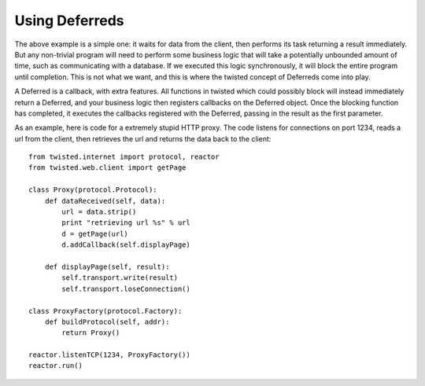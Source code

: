 ===============
Using Deferreds
===============

The above example is a simple one: it waits for data from the client, then
performs its task returning a result immediately.  But any non-trivial program
will need to perform some business logic that will take a potentially
unbounded amount of time, such as communicating with a database.  If we
executed this logic synchronously, it will block the entire program until
completion.  This is not what we want, and this is where the twisted concept
of Deferreds come into play.

A Deferred is a callback, with extra features.  All functions in twisted which
could possibly block will instead immediately return a Deferred, and your
business logic then registers callbacks on the Deferred object.  Once the
blocking function has completed, it executes the callbacks registered with the
Deferred, passing in the result as the first parameter.

As an example, here is code for a extremely stupid HTTP proxy.  The code
listens for connections on port 1234, reads a url from the client, then
retrieves the url and returns the data back to the client::

 from twisted.internet import protocol, reactor
 from twisted.web.client import getPage
 
 class Proxy(protocol.Protocol):
     def dataReceived(self, data):
         url = data.strip()
         print "retrieving url %s" % url
         d = getPage(url)
         d.addCallback(self.displayPage)
 
     def displayPage(self, result):
         self.transport.write(result)
         self.transport.loseConnection()
 
 class ProxyFactory(protocol.Factory):
     def buildProtocol(self, addr):
         return Proxy()
 
 reactor.listenTCP(1234, ProxyFactory())
 reactor.run()
